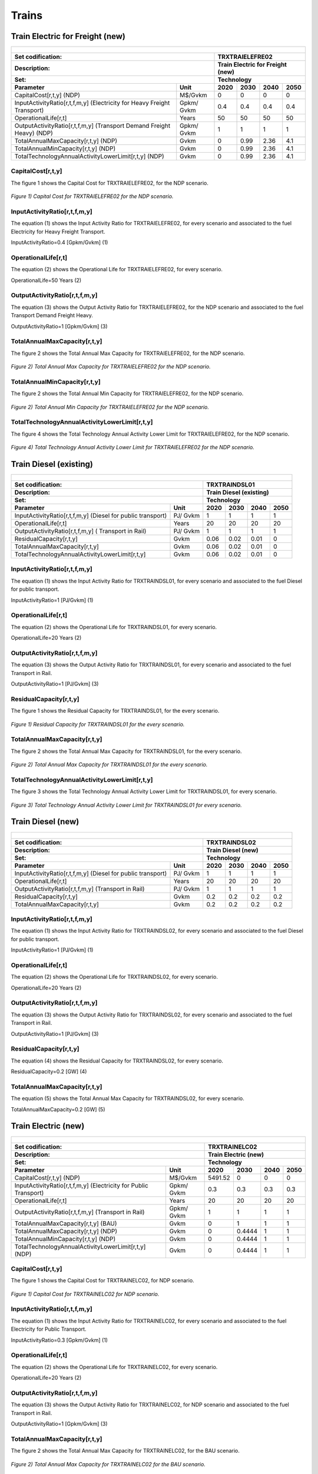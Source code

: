 Trains
=====================================

Train Electric for Freight (new)
+++++++++
+-------------------------------------------------+-------+--------------+--------------+--------------+--------------+
| .. figure:: img/TRXTRAIELEFRE.jpg                                                                                   |
|    :align:   center                                                                                                 |
|    :width:   500 px                                                                                                 |
+-------------------------------------------------+-------+--------------+--------------+--------------+--------------+
| Set codification:                                       |TRXTRAIELEFRE02                                            |
+-------------------------------------------------+-------+--------------+--------------+--------------+--------------+
| Description:                                            |Train Electric for Freight (new)                           |
+-------------------------------------------------+-------+--------------+--------------+--------------+--------------+
| Set:                                                    |Technology                                                 |
+-------------------------------------------------+-------+--------------+--------------+--------------+--------------+
| Parameter                                       | Unit  | 2020         | 2030         | 2040         |  2050        |
+=================================================+=======+==============+==============+==============+==============+
| CapitalCost[r,t,y] (NDP)                        |M$/Gvkm| 0            | 0            | 0            | 0            |
+-------------------------------------------------+-------+--------------+--------------+--------------+--------------+
| InputActivityRatio[r,t,f,m,y] (Electricity for  | Gpkm/ | 0.4          | 0.4          | 0.4          | 0.4          |
| Heavy Freight Transport)                        | Gvkm  |              |              |              |              |
+-------------------------------------------------+-------+--------------+--------------+--------------+--------------+
| OperationalLife[r,t]                            | Years | 50           | 50           | 50           | 50           |
+-------------------------------------------------+-------+--------------+--------------+--------------+--------------+
| OutputActivityRatio[r,t,f,m,y] (Transport Demand| Gpkm/ | 1            | 1            | 1            | 1            |
| Freight Heavy) (NDP)                            | Gvkm  |              |              |              |              |
+-------------------------------------------------+-------+--------------+--------------+--------------+--------------+
| TotalAnnualMaxCapacity[r,t,y] (NDP)             |  Gvkm | 0            | 0.99         | 2.36         | 4.1          |
+-------------------------------------------------+-------+--------------+--------------+--------------+--------------+
| TotalAnnualMinCapacity[r,t,y] (NDP)             |  Gvkm | 0            | 0.99         | 2.36         | 4.1          |
+-------------------------------------------------+-------+--------------+--------------+--------------+--------------+
| TotalTechnologyAnnualActivityLowerLimit[r,t,y]  | Gvkm  | 0            | 0.99         | 2.36         | 4.1          |
| (NDP)                                           |       |              |              |              |              |
+-------------------------------------------------+-------+--------------+--------------+--------------+--------------+

CapitalCost[r,t,y]
---------

The figure 1 shows the Capital Cost for TRXTRAIELEFRE02, for the NDP scenario.

.. figure:: img/TRXTRAIELEFRE02_CapitalCost_NDP.png
   :align:   center
   :width:   700 px
   
   *Figure 1) Capital Cost for TRXTRAIELEFRE02 for the NDP scenario.*
   

InputActivityRatio[r,t,f,m,y]
---------
The equation (1) shows the Input Activity Ratio for TRXTRAIELEFRE02, for every scenario and associated to the fuel Electricity for Heavy Freight Transport.

InputActivityRatio=0.4   [Gpkm/Gvkm]   (1)

   
OperationalLife[r,t]
---------
The equation (2) shows the Operational Life for TRXTRAIELEFRE02, for every scenario.

OperationalLife=50 Years   (2)


   
OutputActivityRatio[r,t,f,m,y]
---------
The equation (3) shows the Output Activity Ratio for TRXTRAIELEFRE02, for the NDP scenario and associated to the fuel Transport Demand Freight Heavy.

OutputActivityRatio=1 [Gpkm/Gvkm]   (3)


   
TotalAnnualMaxCapacity[r,t,y]
---------
The figure 2 shows the Total Annual Max Capacity for TRXTRAIELEFRE02, for the NDP scenario.

.. figure:: img/TRXTRAIELEFRE02_TotalAnnualMaxCapacity_NDP.png
   :align:   center
   :width:   700 px
   
   *Figure 2) Total Annual Max Capacity for TRXTRAIELEFRE02 for the NDP scenario.*
   

   
TotalAnnualMinCapacity[r,t,y]
---------
The figure 2 shows the Total Annual Min Capacity for TRXTRAIELEFRE02, for the NDP scenario.

.. figure:: img/TRXTRAIELEFRE02_TotalAnnualMinCapacity_NDP.png
   :align:   center
   :width:   700 px
   
   *Figure 2) Total Annual Min Capacity for TRXTRAIELEFRE02 for the NDP scenario.*
   
  
   
TotalTechnologyAnnualActivityLowerLimit[r,t,y]
---------
The figure 4 shows the Total Technology Annual Activity Lower Limit for TRXTRAIELEFRE02, for the NDP scenario.

.. figure:: img/TRXTRAIELEFRE02_TotalTechnologyAnnualActivityLowerLimit_NDP.png
   :align:   center
   :width:   700 px
   
   *Figure 4) Total Technology Annual Activity Lower Limit for TRXTRAIELEFRE02 for the NDP scenario.*


Train Diesel (existing)
+++++++++

+-------------------------------------------------+-------+--------------+--------------+--------------+--------------+
| .. figure:: img/TRXTRAINDSL.jpg                                                                                     |
|    :align:   center                                                                                                 |
|    :width:   500 px                                                                                                 |
+-------------------------------------------------+-------+--------------+--------------+--------------+--------------+
| Set codification:                                       |TRXTRAINDSL01                                              |
+-------------------------------------------------+-------+--------------+--------------+--------------+--------------+
| Description:                                            |Train Diesel (existing)                                    |
+-------------------------------------------------+-------+--------------+--------------+--------------+--------------+
| Set:                                                    |Technology                                                 |
+-------------------------------------------------+-------+--------------+--------------+--------------+--------------+
| Parameter                                       | Unit  | 2020         | 2030         | 2040         |  2050        |
+=================================================+=======+==============+==============+==============+==============+
| InputActivityRatio[r,t,f,m,y] (Diesel for       | PJ/   | 1            | 1            | 1            | 1            |
| public transport)                               | Gvkm  |              |              |              |              |
+-------------------------------------------------+-------+--------------+--------------+--------------+--------------+
| OperationalLife[r,t]                            | Years | 20           | 20           | 20           | 20           |
+-------------------------------------------------+-------+--------------+--------------+--------------+--------------+
| OutputActivityRatio[r,t,f,m,y] (                | PJ/   | 1            | 1            | 1            | 1            |
| Transport in Rail)                              | Gvkm  |              |              |              |              |
+-------------------------------------------------+-------+--------------+--------------+--------------+--------------+
| ResidualCapacity[r,t,y]                         | Gvkm  | 0.06         | 0.02         | 0.01         | 0            |
+-------------------------------------------------+-------+--------------+--------------+--------------+--------------+
| TotalAnnualMaxCapacity[r,t,y]                   | Gvkm  | 0.06         | 0.02         | 0.01         | 0            |
+-------------------------------------------------+-------+--------------+--------------+--------------+--------------+
| TotalTechnologyAnnualActivityLowerLimit[r,t,y]  | Gvkm  | 0.06         | 0.02         | 0.01         | 0            |
|                                                 |       |              |              |              |              |
+-------------------------------------------------+-------+--------------+--------------+--------------+--------------+

   
InputActivityRatio[r,t,f,m,y]
---------
The equation (1) shows the Input Activity Ratio for TRXTRAINDSL01, for every scenario and associated to the fuel Diesel for public transport. 

InputActivityRatio=1 [PJ/Gvkm]   (1)

 
   
OperationalLife[r,t]
---------
The equation (2) shows the Operational Life for TRXTRAINDSL01, for every scenario.

OperationalLife=20 Years   (2)

 
   
OutputActivityRatio[r,t,f,m,y]
---------
The equation (3) shows the Output Activity Ratio for TRXTRAINDSL01, for every scenario and associated to the fuel Transport in Rail.

OutputActivityRatio=1 [PJ/Gvkm]   (3)

   
   
ResidualCapacity[r,t,y]
---------
The figure 1 shows the Residual Capacity for TRXTRAINDSL01, for the every scenario.

.. figure:: img/TRXTRAINDSL01_ResidualCapacity.png
   :align:   center
   :width:   700 px
   
   *Figure 1) Residual Capacity for TRXTRAINDSL01 for the every scenario.*
   
     
   
TotalAnnualMaxCapacity[r,t,y]
---------
The figure 2 shows the Total Annual Max Capacity for TRXTRAINDSL01, for the every scenario.

.. figure:: img/TRXTRAINDSL01_TotalAnnualMaxCapacity.png
   :align:   center
   :width:   700 px
   
   *Figure 2) Total Annual Max Capacity for TRXTRAINDSL01 for the every scenario.*
   

   
TotalTechnologyAnnualActivityLowerLimit[r,t,y]
---------
The figure 3 shows the Total Technology Annual Activity Lower Limit for TRXTRAINDSL01, for every scenario.

.. figure:: img/TRXTRAINDSL01_TotalTechnologyAnnualActivityLowerLimit.png
   :align:   center
   :width:   700 px
   
   *Figure 3) Total Technology Annual Activity Lower Limit for TRXTRAINDSL01 for every scenario.*
   



Train Diesel (new)
+++++++++

+-------------------------------------------------+-------+--------------+--------------+--------------+--------------+
| .. figure:: img/TRXTRAINDSL.jpg                                                                                     |
|    :align:   center                                                                                                 |
|    :width:   500 px                                                                                                 |
+-------------------------------------------------+-------+--------------+--------------+--------------+--------------+
| Set codification:                                       |TRXTRAINDSL02                                              |
+-------------------------------------------------+-------+--------------+--------------+--------------+--------------+
| Description:                                            |Train Diesel (new)                                         |
+-------------------------------------------------+-------+--------------+--------------+--------------+--------------+
| Set:                                                    |Technology                                                 |
+-------------------------------------------------+-------+--------------+--------------+--------------+--------------+
| Parameter                                       | Unit  | 2020         | 2030         | 2040         |  2050        |
+=================================================+=======+==============+==============+==============+==============+
| InputActivityRatio[r,t,f,m,y] (Diesel for       | PJ/   | 1            | 1            | 1            | 1            |
| public transport)                               | Gvkm  |              |              |              |              |
+-------------------------------------------------+-------+--------------+--------------+--------------+--------------+
| OperationalLife[r,t]                            | Years | 20           | 20           | 20           | 20           |
+-------------------------------------------------+-------+--------------+--------------+--------------+--------------+
| OutputActivityRatio[r,t,f,m,y] (Transport in    | PJ/   | 1            | 1            | 1            | 1            |
| Rail)                                           | Gvkm  |              |              |              |              |
+-------------------------------------------------+-------+--------------+--------------+--------------+--------------+
| ResidualCapacity[r,t,y]                         | Gvkm  | 0.2          | 0.2          | 0.2          | 0.2          |
+-------------------------------------------------+-------+--------------+--------------+--------------+--------------+
| TotalAnnualMaxCapacity[r,t,y]                   | Gvkm  | 0.2          | 0.2          | 0.2          | 0.2          |
+-------------------------------------------------+-------+--------------+--------------+--------------+--------------+
   
InputActivityRatio[r,t,f,m,y]
---------
The equation (1) shows the Input Activity Ratio for TRXTRAINDSL02, for every scenario and associated to the fuel Diesel for public transport. 

InputActivityRatio=1 [PJ/Gvkm]   (1)

   
   
OperationalLife[r,t]
---------
The equation (2) shows the Operational Life for TRXTRAINDSL02, for every scenario.

OperationalLife=20 Years   (2)

 
   
OutputActivityRatio[r,t,f,m,y]
---------
The equation (3) shows the Output Activity Ratio for TRXTRAINDSL02, for every scenario and associated to the fuel Transport in Rail.

OutputActivityRatio=1 [PJ/Gvkm]   (3)

   
   
ResidualCapacity[r,t,y]
---------
The equation (4) shows the Residual Capacity for TRXTRAINDSL02, for every scenario.

ResidualCapacity=0.2 [GW]   (4)

       
   
TotalAnnualMaxCapacity[r,t,y]
---------
The equation (5) shows the Total Annual Max Capacity for TRXTRAINDSL02, for every scenario. 

TotalAnnualMaxCapacity=0.2 [GW]   (5)
   

   
Train Electric (new)
+++++++++

+-------------------------------------------------+-------+--------------+--------------+--------------+--------------+
| .. figure:: img/TRXTRAINELC.jpg                                                                                     |
|    :align:   center                                                                                                 |
|    :width:   500 px                                                                                                 |
+-------------------------------------------------+-------+--------------+--------------+--------------+--------------+
| Set codification:                                       |TRXTRAINELC02                                              |
+-------------------------------------------------+-------+--------------+--------------+--------------+--------------+
| Description:                                            |Train Electric (new)                                       |
+-------------------------------------------------+-------+--------------+--------------+--------------+--------------+
| Set:                                                    |Technology                                                 |
+-------------------------------------------------+-------+--------------+--------------+--------------+--------------+
| Parameter                                       | Unit  | 2020         | 2030         | 2040         |  2050        |
+=================================================+=======+==============+==============+==============+==============+
| CapitalCost[r,t,y] (NDP)                        |M$/Gvkm| 5491.52      | 0            | 0            | 0            |
+-------------------------------------------------+-------+--------------+--------------+--------------+--------------+
| InputActivityRatio[r,t,f,m,y] (Electricity for  | Gpkm/ | 0.3          | 0.3          | 0.3          | 0.3          |
| Public Transport)                               | Gvkm  |              |              |              |              |
+-------------------------------------------------+-------+--------------+--------------+--------------+--------------+
| OperationalLife[r,t]                            | Years | 20           | 20           | 20           | 20           |
+-------------------------------------------------+-------+--------------+--------------+--------------+--------------+
| OutputActivityRatio[r,t,f,m,y] (Transport       | Gpkm/ | 1            | 1            | 1            | 1            |
| in Rail)                                        | Gvkm  |              |              |              |              |
+-------------------------------------------------+-------+--------------+--------------+--------------+--------------+
| TotalAnnualMaxCapacity[r,t,y] (BAU)             |  Gvkm | 0            | 1            | 1            | 1            |
+-------------------------------------------------+-------+--------------+--------------+--------------+--------------+ 
| TotalAnnualMaxCapacity[r,t,y] (NDP)             |  Gvkm | 0            | 0.4444       | 1            | 1            |
+-------------------------------------------------+-------+--------------+--------------+--------------+--------------+
| TotalAnnualMinCapacity[r,t,y] (NDP)             |  Gvkm | 0            | 0.4444       | 1            | 1            |
+-------------------------------------------------+-------+--------------+--------------+--------------+--------------+
| TotalTechnologyAnnualActivityLowerLimit[r,t,y]  | Gvkm  | 0            | 0.4444       | 1            | 1            |
| (NDP)                                           |       |              |              |              |              |
+-------------------------------------------------+-------+--------------+--------------+--------------+--------------+

CapitalCost[r,t,y]
---------

The figure 1 shows the Capital Cost for TRXTRAINELC02, for NDP scenario.

.. figure:: img/TRXTRAINELC02_CapitalCost_NDP.png
   :align:   center
   :width:   700 px
   
   *Figure 1) Capital Cost for TRXTRAINELC02 for NDP scenario.*
   



InputActivityRatio[r,t,f,m,y]
---------
The equation (1) shows the Input Activity Ratio for TRXTRAINELC02, for every scenario and associated to the fuel Electricity for Public Transport.

InputActivityRatio=0.3   [Gpkm/Gvkm]   (1)


   
OperationalLife[r,t]
---------
The equation (2) shows the Operational Life for TRXTRAINELC02, for every scenario.

OperationalLife=20 Years   (2)

 
   
OutputActivityRatio[r,t,f,m,y]
---------
The equation (3) shows the Output Activity Ratio for TRXTRAINELC02, for NDP scenario and associated to the fuel Transport in Rail.

OutputActivityRatio=1 [Gpkm/Gvkm]   (3)


   
TotalAnnualMaxCapacity[r,t,y]
---------

The figure 2 shows the Total Annual Max Capacity for TRXTRAINELC02, for the BAU scenario.

.. figure:: img/TRXTRAINELC02_TotalAnnualMaxCapacity_BAU.png
   :align:   center
   :width:   700 px
   
   *Figure 2) Total Annual Max Capacity for TRXTRAINELC02 for the BAU scenario.*

The figure 3 shows the Total Annual Max Capacity for TRXTRAINELC02, for the NDP scenario.

.. figure:: img/TRXTRAINELC02_TotalAnnualMaxCapacity_NDP.png
   :align:   center
   :width:   700 px
   
   *Figure 3) Total Annual Max Capacity for TRXTRAINELC02 for the NDP scenario.*
   

   
TotalAnnualMinCapacity[r,t,y]
---------
The figure 2 shows the Total Annual Min Capacity for TRXTRAINELC02, for the NDP scenario.

.. figure:: img/TRXTRAINELC02_TotalAnnualMinCapacity_NDP.png
   :align:   center
   :width:   700 px
   
   *Figure 2) Total Annual Min Capacity for TRXTRAINELC02 for the NDP scenario.*
   
   
   
TotalTechnologyAnnualActivityLowerLimit[r,t,y]
---------
The figure 4 shows the Total Technology Annual Activity Lower Limit for TRXTRAINELC02, for the NDP scenario.

.. figure:: img/TRXTRAINELC02_TotalTechnologyAnnualActivityLowerLimit_NDP.png
   :align:   center
   :width:   700 px
   
   *Figure 4) Total Technology Annual Activity Lower Limit for TRXTRAINELC02 for NDP scenario.*



